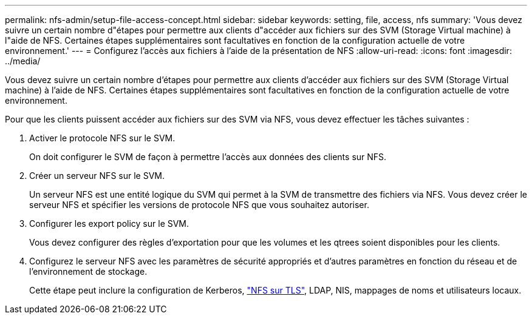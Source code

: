 ---
permalink: nfs-admin/setup-file-access-concept.html 
sidebar: sidebar 
keywords: setting, file, access, nfs 
summary: 'Vous devez suivre un certain nombre d"étapes pour permettre aux clients d"accéder aux fichiers sur des SVM (Storage Virtual machine) à l"aide de NFS. Certaines étapes supplémentaires sont facultatives en fonction de la configuration actuelle de votre environnement.' 
---
= Configurez l'accès aux fichiers à l'aide de la présentation de NFS
:allow-uri-read: 
:icons: font
:imagesdir: ../media/


[role="lead"]
Vous devez suivre un certain nombre d'étapes pour permettre aux clients d'accéder aux fichiers sur des SVM (Storage Virtual machine) à l'aide de NFS. Certaines étapes supplémentaires sont facultatives en fonction de la configuration actuelle de votre environnement.

Pour que les clients puissent accéder aux fichiers sur des SVM via NFS, vous devez effectuer les tâches suivantes :

. Activer le protocole NFS sur le SVM.
+
On doit configurer le SVM de façon à permettre l'accès aux données des clients sur NFS.

. Créer un serveur NFS sur le SVM.
+
Un serveur NFS est une entité logique du SVM qui permet à la SVM de transmettre des fichiers via NFS. Vous devez créer le serveur NFS et spécifier les versions de protocole NFS que vous souhaitez autoriser.

. Configurer les export policy sur le SVM.
+
Vous devez configurer des règles d'exportation pour que les volumes et les qtrees soient disponibles pour les clients.

. Configurez le serveur NFS avec les paramètres de sécurité appropriés et d'autres paramètres en fonction du réseau et de l'environnement de stockage.
+
Cette étape peut inclure la configuration de Kerberos, link:tls-nfs-strong-security-concept.html["NFS sur TLS"], LDAP, NIS, mappages de noms et utilisateurs locaux.



